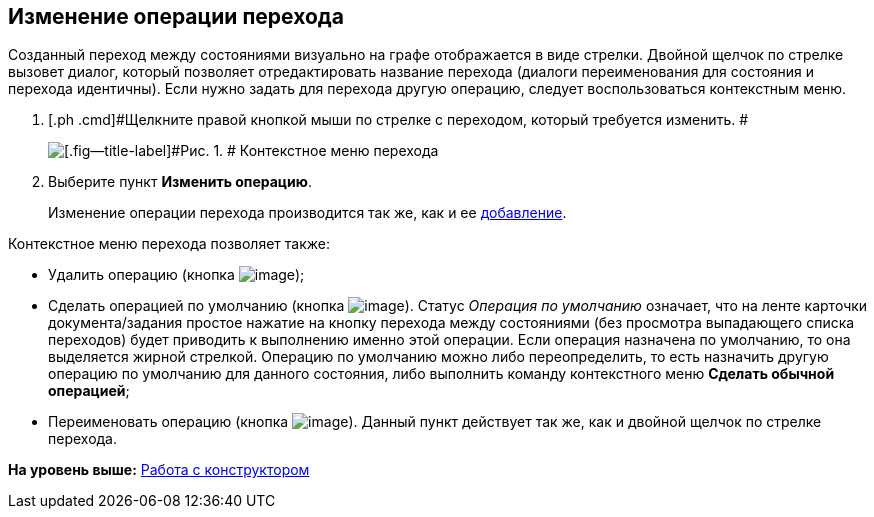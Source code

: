 [[ariaid-title1]]
== Изменение операции перехода

Созданный переход между состояниями визуально на графе отображается в виде стрелки. Двойной щелчок по стрелке вызовет диалог, который позволяет отредактировать название перехода (диалоги переименования для состояния и перехода идентичны). Если нужно задать для перехода другую операцию, следует воспользоваться контекстным меню.

. [.ph .cmd]#Щелкните правой кнопкой мыши по стрелке с переходом, который требуется изменить. #
+
image::images/state_Transition_context_menu.png[[.fig--title-label]#Рис. 1. # Контекстное меню перехода]
. [.ph .cmd]#Выберите пункт *Изменить операцию*.#
+
Изменение операции перехода производится так же, как и ее xref:state_TransitionOperation_add.adoc[добавление].

Контекстное меню перехода позволяет также:

* Удалить операцию (кнопка image:images/Buttons/state_delete_red_x.png[image]);
* Сделать операцией по умолчанию (кнопка image:images/Buttons/state_default.png[image]). Статус _Операция по умолчанию_ означает, что на ленте карточки документа/задания простое нажатие на кнопку перехода между состояниями (без просмотра выпадающего списка переходов) будет приводить к выполнению именно этой операции. Если операция назначена по умолчанию, то она выделяется жирной стрелкой. Операцию по умолчанию можно либо переопределить, то есть назначить другую операцию по умолчанию для данного состояния, либо выполнить команду контекстного меню *Сделать обычной операцией*;
* Переименовать операцию (кнопка image:images/Buttons/state_Change.png[image]). Данный пункт действует так же, как и двойной щелчок по стрелке перехода.

*На уровень выше:* xref:../pages/state_Work.adoc[Работа с конструктором]
